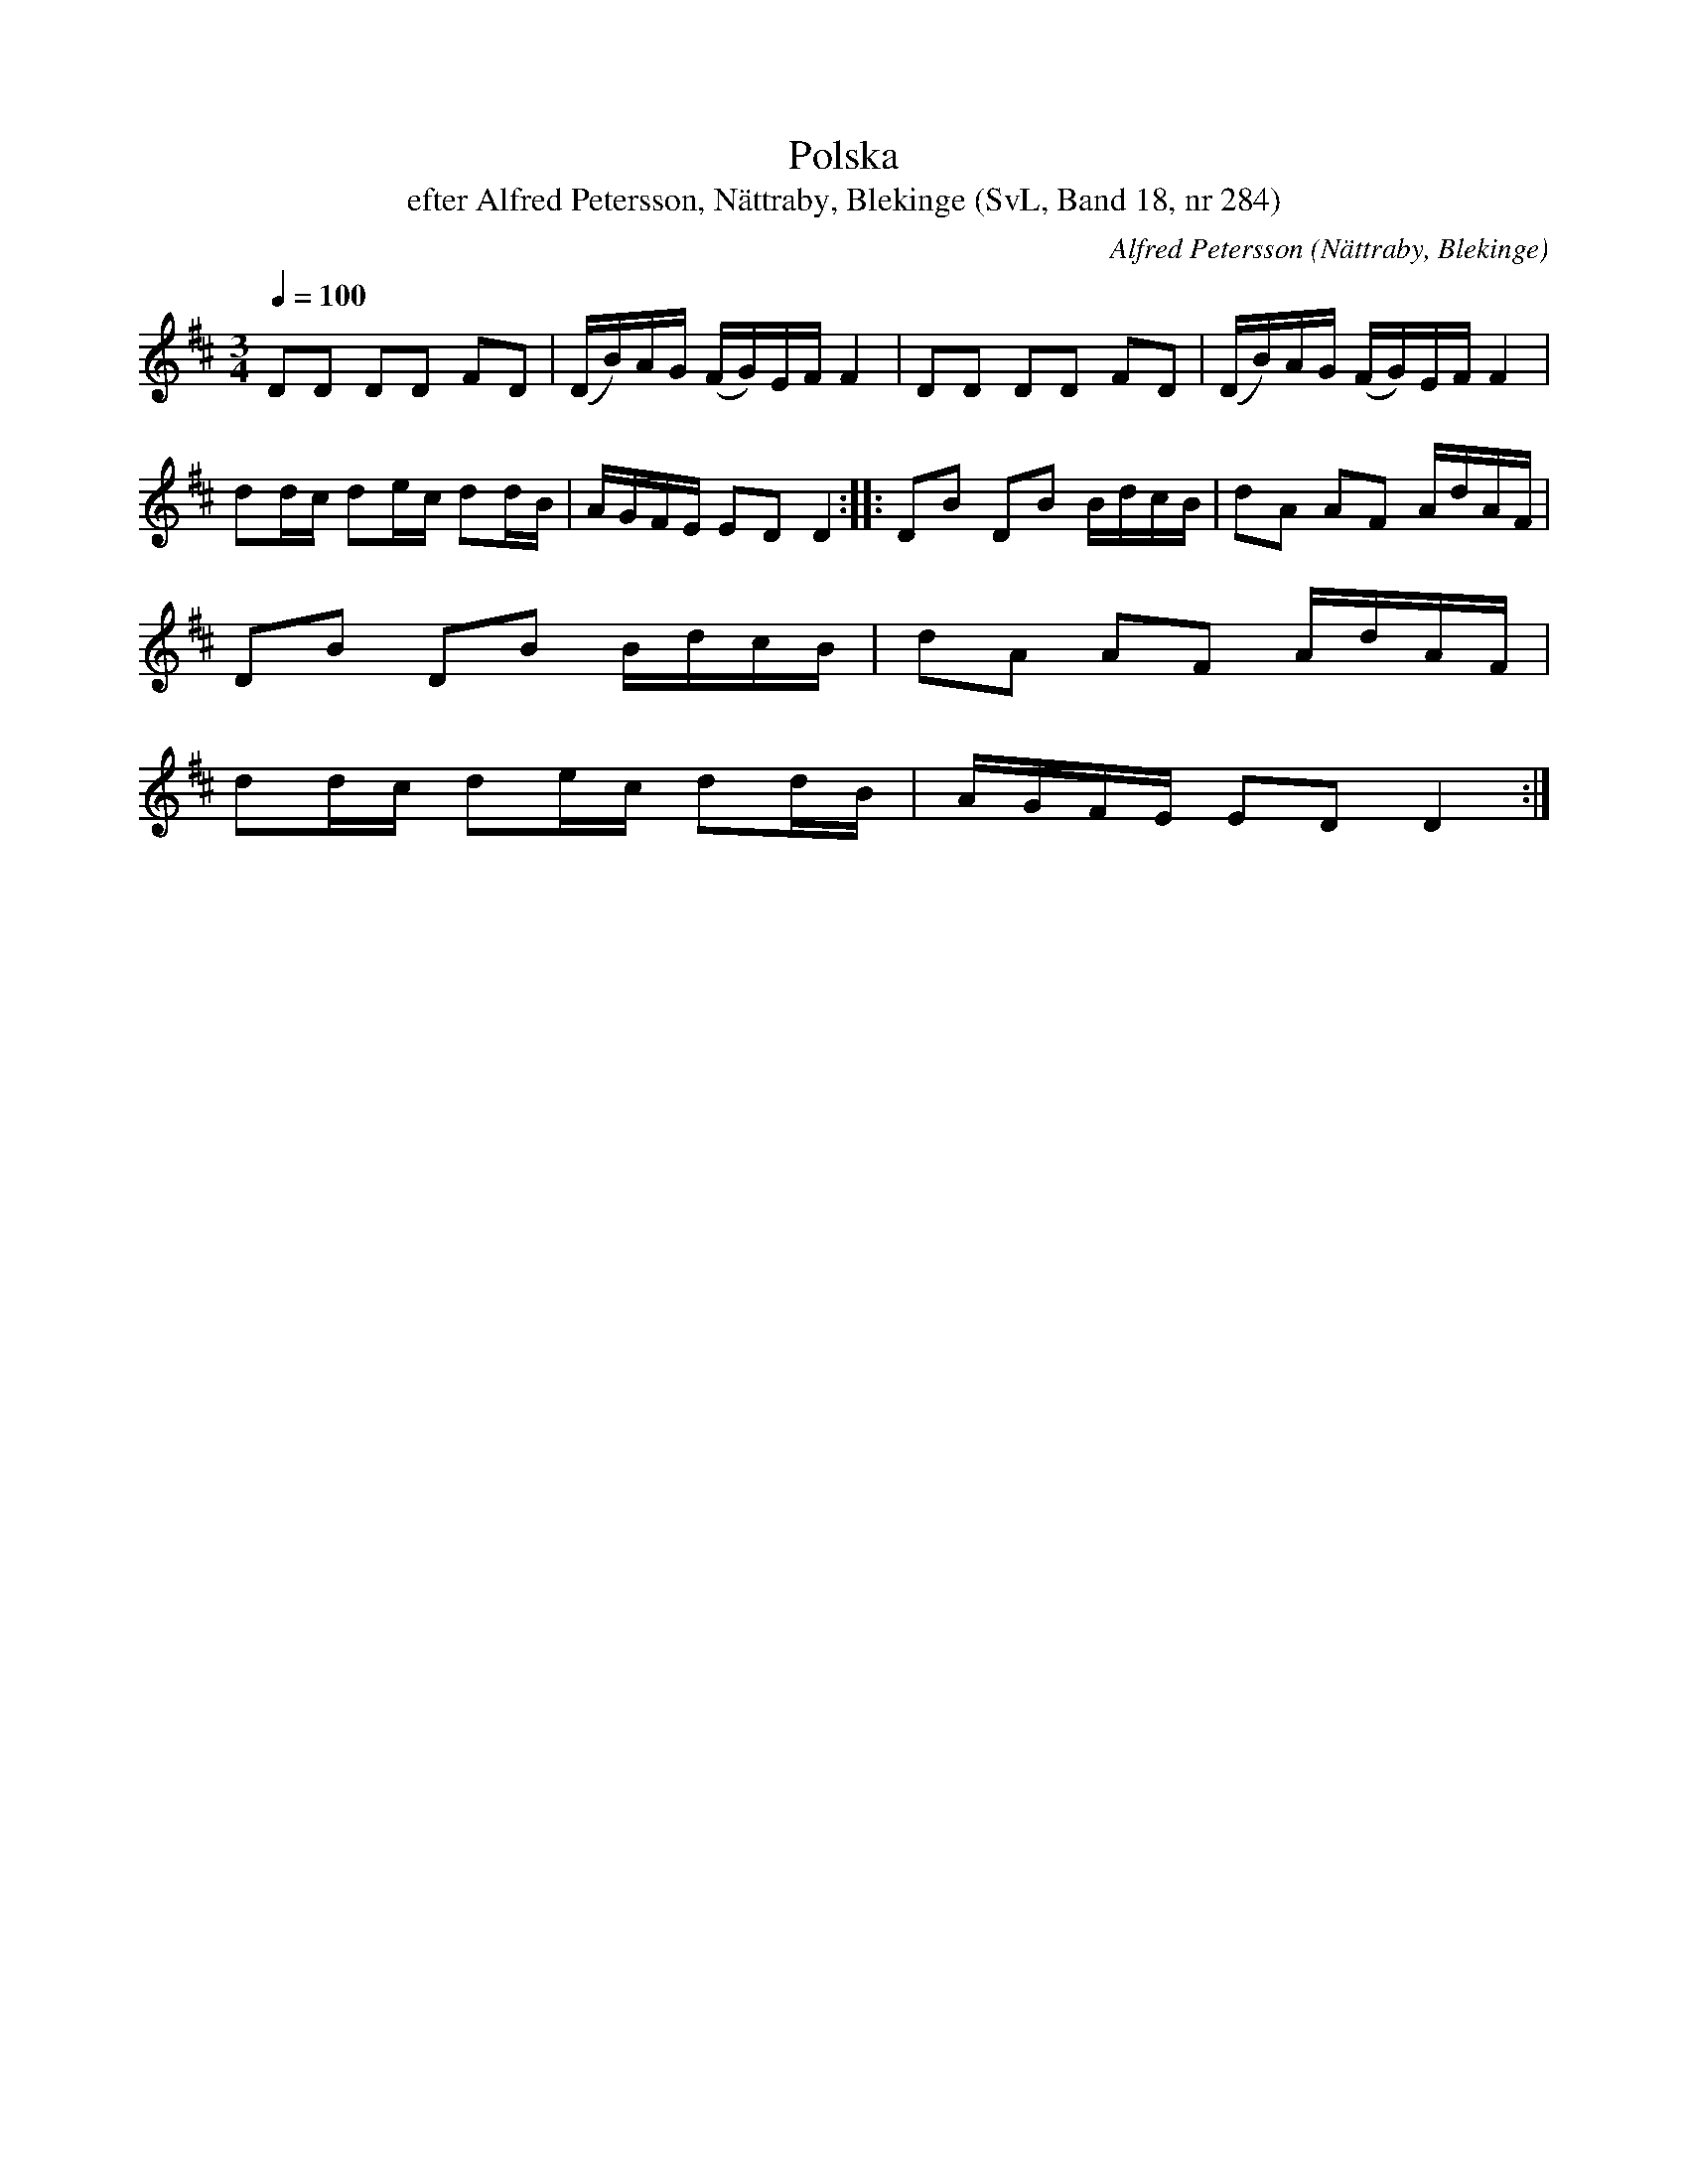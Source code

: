 %%abc-charset utf-8

X:284
T:Polska
T:efter Alfred Petersson, Nättraby, Blekinge (SvL, Band 18, nr 284)
B:Svenska Låtar Blekinge
O:Nättraby, Blekinge
N:Svenska Låtar, Band 18 nr 284
R:Polska
C:Alfred Petersson
M:3/4
L:1/16
Q:1/4=100
Z:Konverterad till abc-format av  Olle Paulsson 05-01-03
K:D
D2D2 D2D2 F2D2|(DB)AG (FG)EF F4|D2D2 D2D2 F2D2|(DB)AG (FG)EF F4|
d2dc d2ec d2dB|AGFE E2D2 D4::D2B2 D2B2 BdcB|d2A2 A2F2 AdAF|
D2B2 D2B2 BdcB|d2A2 A2F2 AdAF|
d2dc d2ec d2dB|AGFE E2D2 D4:|

